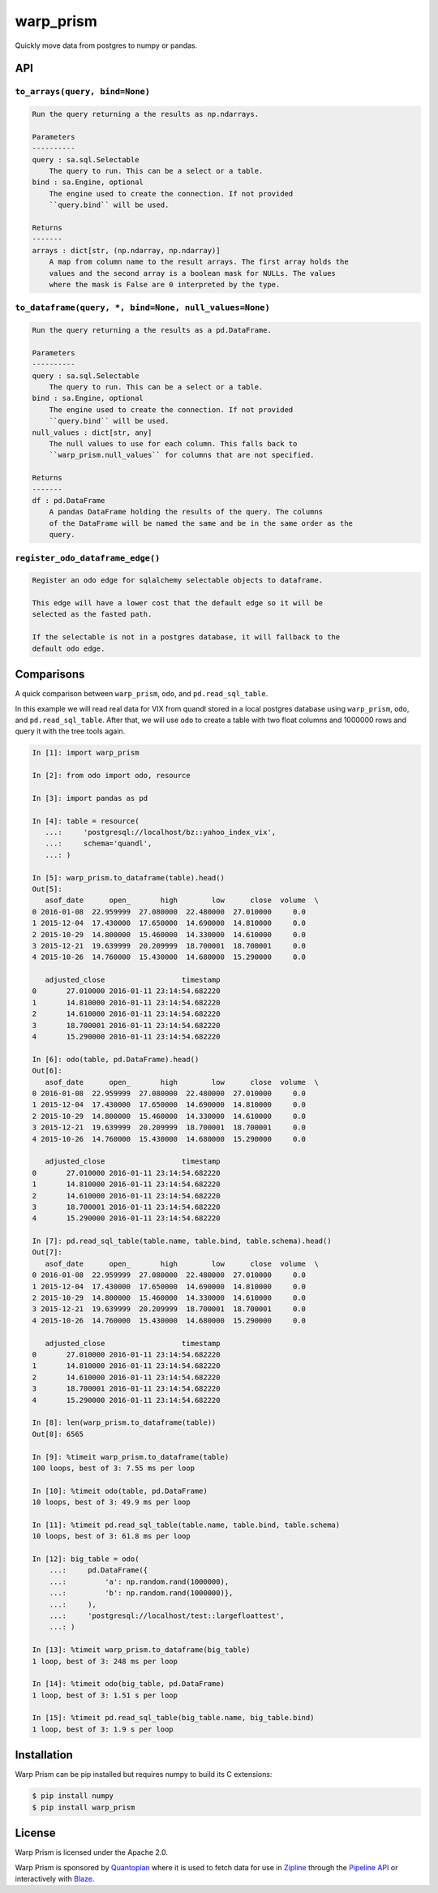 warp_prism
==========

Quickly move data from postgres to numpy or pandas.

API
---

``to_arrays(query, bind=None)``
```````````````````````````````

.. code-block::

   Run the query returning a the results as np.ndarrays.

   Parameters
   ----------
   query : sa.sql.Selectable
       The query to run. This can be a select or a table.
   bind : sa.Engine, optional
       The engine used to create the connection. If not provided
       ``query.bind`` will be used.

   Returns
   -------
   arrays : dict[str, (np.ndarray, np.ndarray)]
       A map from column name to the result arrays. The first array holds the
       values and the second array is a boolean mask for NULLs. The values
       where the mask is False are 0 interpreted by the type.


``to_dataframe(query, *, bind=None, null_values=None)``
```````````````````````````````````````````````````````

.. code-block::

   Run the query returning a the results as a pd.DataFrame.

   Parameters
   ----------
   query : sa.sql.Selectable
       The query to run. This can be a select or a table.
   bind : sa.Engine, optional
       The engine used to create the connection. If not provided
       ``query.bind`` will be used.
   null_values : dict[str, any]
       The null values to use for each column. This falls back to
       ``warp_prism.null_values`` for columns that are not specified.

   Returns
   -------
   df : pd.DataFrame
       A pandas DataFrame holding the results of the query. The columns
       of the DataFrame will be named the same and be in the same order as the
       query.


``register_odo_dataframe_edge()``
`````````````````````````````````

.. code-block::

   Register an odo edge for sqlalchemy selectable objects to dataframe.

   This edge will have a lower cost that the default edge so it will be
   selected as the fasted path.

   If the selectable is not in a postgres database, it will fallback to the
   default odo edge.


Comparisons
-----------

A quick comparison between ``warp_prism``, ``odo``, and ``pd.read_sql_table``.

In this example we will read real data for VIX from quandl stored in a local
postgres database using ``warp_prism``, ``odo``, and ``pd.read_sql_table``.
After that, we will use ``odo`` to create a table with two float columns and
1000000 rows and query it with the tree tools again.

.. code-block:: python

   In [1]: import warp_prism

   In [2]: from odo import odo, resource

   In [3]: import pandas as pd

   In [4]: table = resource(
      ...:     'postgresql://localhost/bz::yahoo_index_vix',
      ...:     schema='quandl',
      ...: )

   In [5]: warp_prism.to_dataframe(table).head()
   Out[5]:
      asof_date      open_       high        low      close  volume  \
   0 2016-01-08  22.959999  27.080000  22.480000  27.010000     0.0
   1 2015-12-04  17.430000  17.650000  14.690000  14.810000     0.0
   2 2015-10-29  14.800000  15.460000  14.330000  14.610000     0.0
   3 2015-12-21  19.639999  20.209999  18.700001  18.700001     0.0
   4 2015-10-26  14.760000  15.430000  14.680000  15.290000     0.0

      adjusted_close                  timestamp
   0       27.010000 2016-01-11 23:14:54.682220
   1       14.810000 2016-01-11 23:14:54.682220
   2       14.610000 2016-01-11 23:14:54.682220
   3       18.700001 2016-01-11 23:14:54.682220
   4       15.290000 2016-01-11 23:14:54.682220

   In [6]: odo(table, pd.DataFrame).head()
   Out[6]:
      asof_date      open_       high        low      close  volume  \
   0 2016-01-08  22.959999  27.080000  22.480000  27.010000     0.0
   1 2015-12-04  17.430000  17.650000  14.690000  14.810000     0.0
   2 2015-10-29  14.800000  15.460000  14.330000  14.610000     0.0
   3 2015-12-21  19.639999  20.209999  18.700001  18.700001     0.0
   4 2015-10-26  14.760000  15.430000  14.680000  15.290000     0.0

      adjusted_close                  timestamp
   0       27.010000 2016-01-11 23:14:54.682220
   1       14.810000 2016-01-11 23:14:54.682220
   2       14.610000 2016-01-11 23:14:54.682220
   3       18.700001 2016-01-11 23:14:54.682220
   4       15.290000 2016-01-11 23:14:54.682220

   In [7]: pd.read_sql_table(table.name, table.bind, table.schema).head()
   Out[7]:
      asof_date      open_       high        low      close  volume  \
   0 2016-01-08  22.959999  27.080000  22.480000  27.010000     0.0
   1 2015-12-04  17.430000  17.650000  14.690000  14.810000     0.0
   2 2015-10-29  14.800000  15.460000  14.330000  14.610000     0.0
   3 2015-12-21  19.639999  20.209999  18.700001  18.700001     0.0
   4 2015-10-26  14.760000  15.430000  14.680000  15.290000     0.0

      adjusted_close                  timestamp
   0       27.010000 2016-01-11 23:14:54.682220
   1       14.810000 2016-01-11 23:14:54.682220
   2       14.610000 2016-01-11 23:14:54.682220
   3       18.700001 2016-01-11 23:14:54.682220
   4       15.290000 2016-01-11 23:14:54.682220

   In [8]: len(warp_prism.to_dataframe(table))
   Out[8]: 6565

   In [9]: %timeit warp_prism.to_dataframe(table)
   100 loops, best of 3: 7.55 ms per loop

   In [10]: %timeit odo(table, pd.DataFrame)
   10 loops, best of 3: 49.9 ms per loop

   In [11]: %timeit pd.read_sql_table(table.name, table.bind, table.schema)
   10 loops, best of 3: 61.8 ms per loop

   In [12]: big_table = odo(
       ...:     pd.DataFrame({
       ...:         'a': np.random.rand(1000000),
       ...:         'b': np.random.rand(1000000)},
       ...:     ),
       ...:     'postgresql://localhost/test::largefloattest',
       ...: )

   In [13]: %timeit warp_prism.to_dataframe(big_table)
   1 loop, best of 3: 248 ms per loop

   In [14]: %timeit odo(big_table, pd.DataFrame)
   1 loop, best of 3: 1.51 s per loop

   In [15]: %timeit pd.read_sql_table(big_table.name, big_table.bind)
   1 loop, best of 3: 1.9 s per loop


Installation
------------

Warp Prism can be pip installed but requires numpy to build its C extensions:

.. code-block::

   $ pip install numpy
   $ pip install warp_prism


License
-------

Warp Prism is licensed under the Apache 2.0.

Warp Prism is sponsored by `Quantopian <https://www.quantopian.com>`_ where it
is used to fetch data for use in `Zipline <http://www.zipline.io/>`_ through the
`Pipeline API <https://www.quantopian.com/tutorials/pipeline>`_ or interactively
with `Blaze <http://blaze.readthedocs.io/en/latest/index.html>`_.
